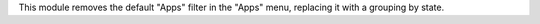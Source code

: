 This module removes the default "Apps" filter in the "Apps" menu, replacing it with a grouping by state.
